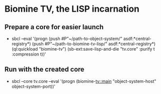 * Biomine TV, the LISP incarnation
** Prepare a core for easier launch
  - sbcl --eval '(progn (push #P"~/path-to-object-system/" asdf:*central-registry*) (push #P"~/path-to-biomine-tv-lisp/" asdf:*central-registry*) (ql:quickload "biomine-tv") (sb-ext:save-lisp-and-die "tv.core" :purify t :compression t))'
** Run with the created core
   - sbcl --core tv.core --eval '(progn (biomine-tv::main "object-system-host" object-system-port))'
